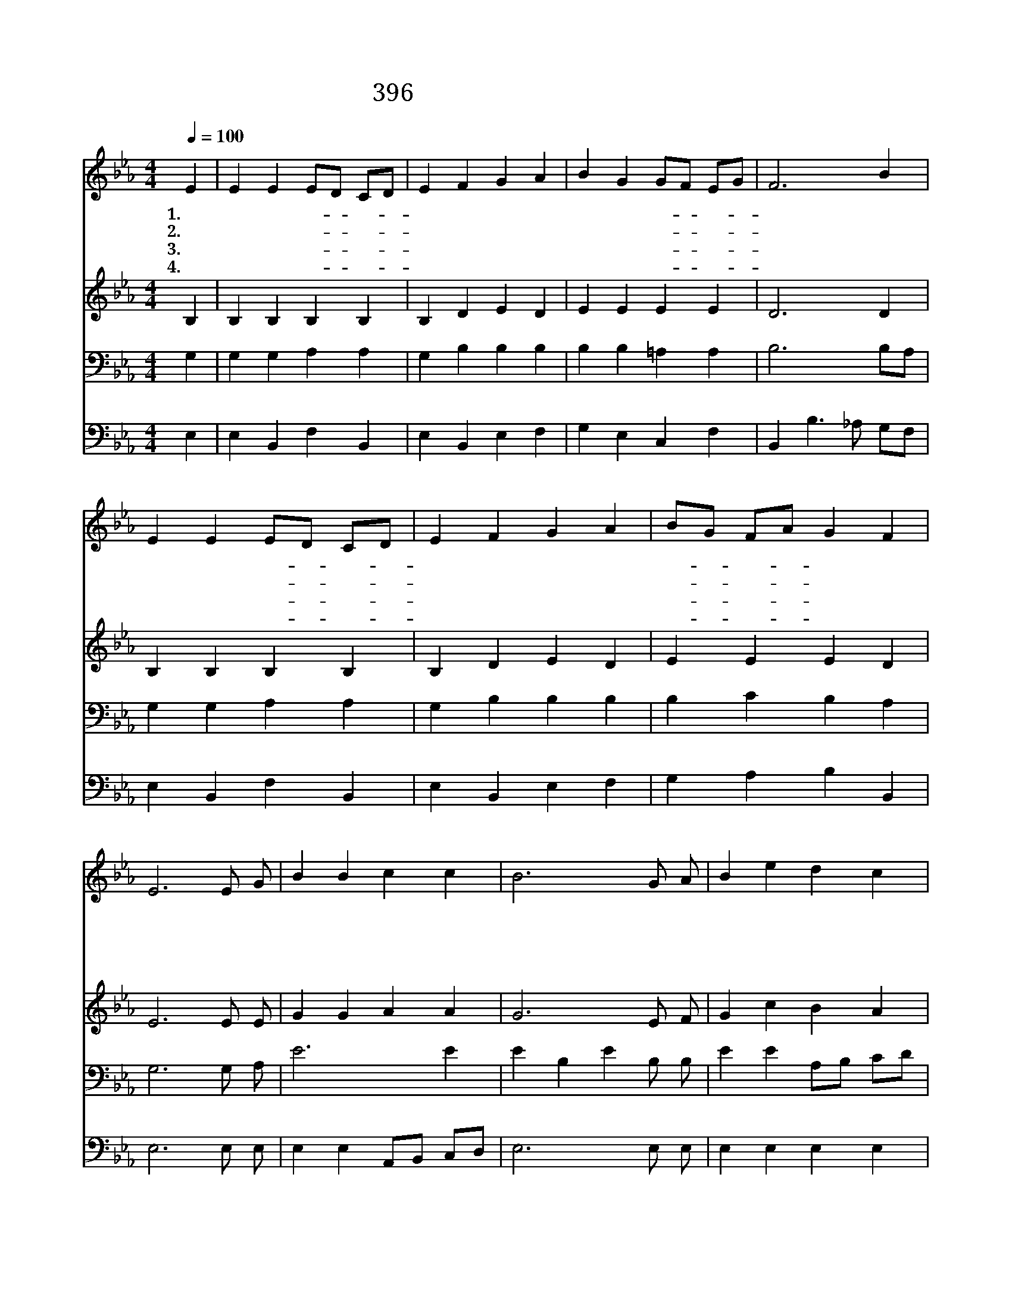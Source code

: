 X:356
T:396 주 예수 이름 소리 높여
Z:Anonymous
Z:Copyright © 1999 by ÀüµµÈ¯
Z:All Rights Reserved
%%score 1 2 3 4
L:1/4
Q:1/4=100
M:4/4
I:linebreak $
K:Eb
V:1 treble
V:2 treble
V:3 bass
V:4 bass
V:1
 E | E E E/D/ C/D/ | E F G A | B G G/F/ E/G/ | F3 B | E E E/D/ C/D/ | E F G A | B/G/ F/A/ G F | %8
w: 1.주|예 수 이- * 름- *|소 리 높 여|찬 송 드- * 리- *|니 그|거 룩 하- * 고- *|크 신 영 광|널- * 리- * 퍼 지|
w: 2.큰|죄 에 빠- * 진- *|종 된 백 성|놓 아 주- * 시- *|고 그|영 광 나- * 라- *|백 성 되 게|하- * 여- * 줍 소|
w: 3.내|영 의 원- * 수- *|이 길 힘 을|누 가 주- * 시- *|랴 그|악 한 마- * 귀- *|정 복 한 이|구- * 주- * 예 수|
w: 4.내|사 망 고- * 통- *|면 해 주 사|새 사 람- * 되- *|고 새|힘 을 주- * 사- *|승 리 생 활|하- * 게- * 합 소|
 E3 E/ G/ | B B c c | B3 G/ A/ | B e d c | B3 d | e e f/e/ d/c/ | B A G F/ G/ | E A G F | E3 :| %17
w: 네 나 의|영 혼 싸 울|때 나 의|영 혼 싸 울|때 주|나 의 대- * 장- *|되 시 니 나 를|인 도 합 소|서|
w: 서 * *|||||||||
w: 라 * *|||||||||
w: 서 * *|||||||||
 E2 E2 |] |] %19
w: 아 멘||
w: ||
w: ||
w: ||
V:2
 B, | B, B, B, B, | B, D E D | E E E E | D3 D | B, B, B, B, | B, D E D | E E E D | E3 E/ E/ | %9
 G G A A | G3 E/ F/ | G c B A | G2 F A | G A/B/ A A | G F E B,/ B,/ | E F E D | E3 :| C2 B,2 |] |] %19
V:3
 G, | G, G, A, A, | G, B, B, B, | B, B, =A, A, | B,3 B,/A,/ | G, G, A, A, | G, B, B, B, | %7
 B, C B, A, | G,3 G,/ A,/ | E3 E | E B, E B,/ B,/ | E E A,/B,/ C/D/ | (E2 D) F | E B, C E | %14
 E D C A,/ A,/ | G, C B, A, | G,3 :| A,2 G,2 |] |] %19
V:4
 E, | E, B,, F, B,, | E, B,, E, F, | G, E, C, F, | B,, B,3/2 _A,/ G,/F,/ | E, B,, F, B,, | %6
 E, B,, E, F, | G, A, B, B,, | E,3 E,/ E,/ | E, E, A,,/B,,/ C,/D,/ | E,3 E,/ E,/ | E, E, E, E, | %12
 E,/F,/ G,/A,/ B, B,, | E, F,/G,/ A, A, | B, B,, C, D,/ D,/ | E, A,, B,, B,, | E,3 :| A,,2 E,2 |] %18
 |] %19
